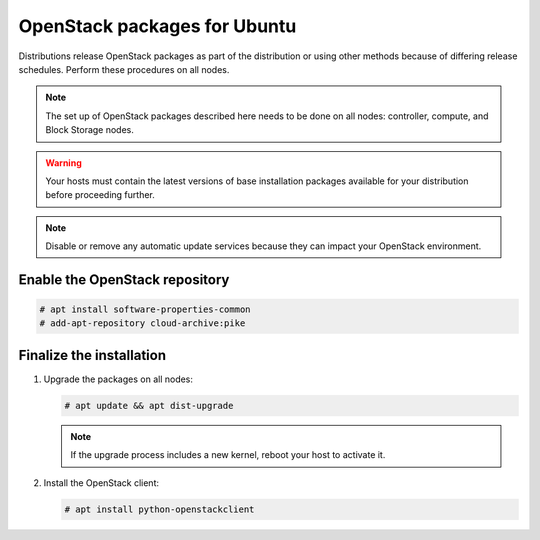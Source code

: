 OpenStack packages for Ubuntu
~~~~~~~~~~~~~~~~~~~~~~~~~~~~~

Distributions release OpenStack packages as part of the distribution or
using other methods because of differing release schedules. Perform
these procedures on all nodes.

.. note::

   The set up of OpenStack packages described here needs to be done on
   all nodes: controller, compute, and Block Storage nodes.

.. warning::

   Your hosts must contain the latest versions of base installation
   packages available for your distribution before proceeding further.

.. note::

   Disable or remove any automatic update services because they can
   impact your OpenStack environment.


Enable the OpenStack repository
-------------------------------

.. code-block:: console

   # apt install software-properties-common
   # add-apt-repository cloud-archive:pike

.. end

Finalize the installation
-------------------------

1. Upgrade the packages on all nodes:

   .. code-block:: console

      # apt update && apt dist-upgrade

   .. end

   .. note::

      If the upgrade process includes a new kernel, reboot your host
      to activate it.

2. Install the OpenStack client:

   .. code-block:: console

      # apt install python-openstackclient

   .. end
